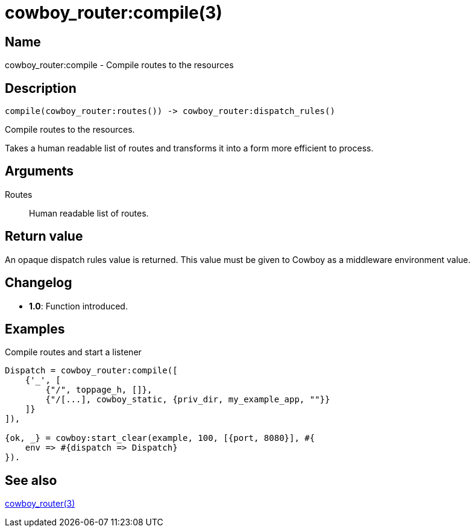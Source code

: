 = cowboy_router:compile(3)

== Name

cowboy_router:compile - Compile routes to the resources

== Description

[source,erlang]
----
compile(cowboy_router:routes()) -> cowboy_router:dispatch_rules()
----

Compile routes to the resources.

Takes a human readable list of routes and transforms it
into a form more efficient to process.

== Arguments

Routes::

Human readable list of routes.

== Return value

An opaque dispatch rules value is returned. This value
must be given to Cowboy as a middleware environment value.

== Changelog

* *1.0*: Function introduced.

== Examples

.Compile routes and start a listener
[source,erlang]
----
Dispatch = cowboy_router:compile([
    {'_', [
        {"/", toppage_h, []},
        {"/[...], cowboy_static, {priv_dir, my_example_app, ""}}
    ]}
]),

{ok, _} = cowboy:start_clear(example, 100, [{port, 8080}], #{
    env => #{dispatch => Dispatch}
}).
----

== See also

link:man:cowboy_router(3)[cowboy_router(3)]
